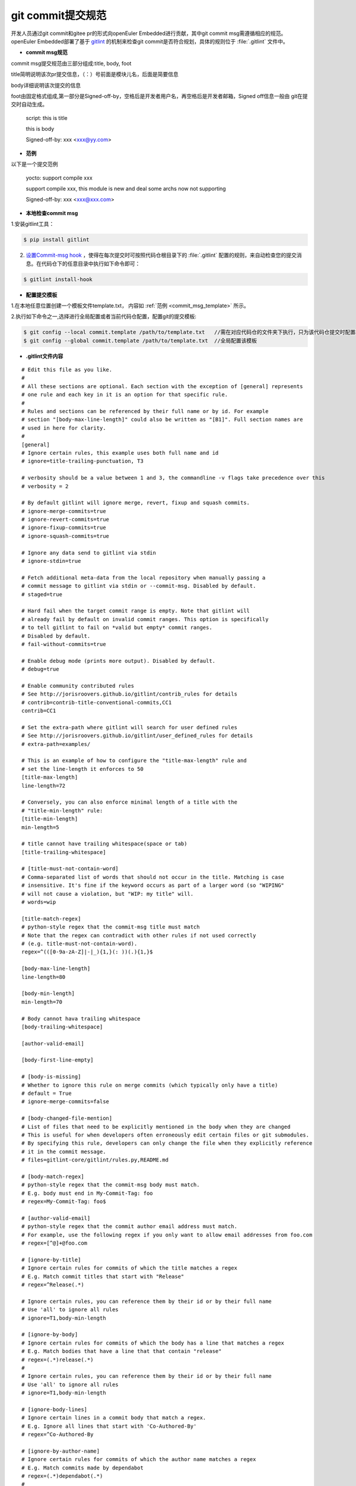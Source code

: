 .. _commit_msg:

git commit提交规范
######################################

开发人员通过git commit和gitee pr的形式向openEuler Embedded进行贡献，其中git commit msg需遵循相应的规范。
openEuler Embedded部署了基于 `gitlint <https://jorisroovers.com/gitlint/latest>`_ 的机制来检查git commit是否符合规划，具体的规则位于 :file:`.gitlint` 文件中。

- **commit msg规范**

commit msg提交规范由三部分组成:title, body, foot

title简明说明该次pr提交信息，（：）号前面是模块儿名，后面是简要信息

body详细说明该次提交的信息

foot由固定格式组成,第一部分是Signed-off-by，空格后是开发者用户名，再空格后是开发者邮箱，Signed off信息一般由
git在提交时自动生成。

    script: this is title

    this is body

    Signed-off-by: xxx <xxx@yy.com>

.. _commit_msg_template:

- **范例**

以下是一个提交范例

    yocto: support compile xxx

    support compile xxx, this module is new and deal some archs now not supporting

    Signed-off-by: xxx <xxx@xxx.com>

- **本地检查commit msg**

1.安装gitlint工具：

.. code-block:: shell

  $ pip install gitlint

2. `设置Commit-msg hook <https://jorisroovers.com/gitlint/latest/commit_hooks/>`_ ，使得在每次提交时可按照代码仓根目录下的 :file:`.gitlint` 配置的规则，来自动检查您的提交消息。在代码仓下的任意目录中执行如下命令即可：

.. code-block:: shell

  $ gitlint install-hook

- **配置提交模板**
    
1.在本地任意位置创建一个模板文件template.txt， 内容如 :ref:`范例 <commit_msg_template>` 所示。

2.执行如下命令之一,选择进行全局配置或者当前代码仓配置，配置git的提交模板:

.. code-block:: shell

  $ git config --local commit.template /path/to/template.txt   //需在对应代码仓的文件夹下执行，只为该代码仓提交时配置模板
  $ git config --global commit.template /path/to/template.txt  //全局配置该模板

- **.gitlint文件内容**
  
::

    # Edit this file as you like.
    #
    # All these sections are optional. Each section with the exception of [general] represents
    # one rule and each key in it is an option for that specific rule.
    #
    # Rules and sections can be referenced by their full name or by id. For example
    # section "[body-max-line-length]" could also be written as "[B1]". Full section names are
    # used in here for clarity.
    #
    [general]
    # Ignore certain rules, this example uses both full name and id
    # ignore=title-trailing-punctuation, T3

    # verbosity should be a value between 1 and 3, the commandline -v flags take precedence over this
    # verbosity = 2

    # By default gitlint will ignore merge, revert, fixup and squash commits. 
    # ignore-merge-commits=true
    # ignore-revert-commits=true
    # ignore-fixup-commits=true
    # ignore-squash-commits=true

    # Ignore any data send to gitlint via stdin
    # ignore-stdin=true

    # Fetch additional meta-data from the local repository when manually passing a 
    # commit message to gitlint via stdin or --commit-msg. Disabled by default.
    # staged=true

    # Hard fail when the target commit range is empty. Note that gitlint will
    # already fail by default on invalid commit ranges. This option is specifically
    # to tell gitlint to fail on *valid but empty* commit ranges.
    # Disabled by default.
    # fail-without-commits=true

    # Enable debug mode (prints more output). Disabled by default.
    # debug=true

    # Enable community contributed rules
    # See http://jorisroovers.github.io/gitlint/contrib_rules for details
    # contrib=contrib-title-conventional-commits,CC1
    contrib=CC1

    # Set the extra-path where gitlint will search for user defined rules
    # See http://jorisroovers.github.io/gitlint/user_defined_rules for details
    # extra-path=examples/

    # This is an example of how to configure the "title-max-length" rule and
    # set the line-length it enforces to 50
    [title-max-length]
    line-length=72

    # Conversely, you can also enforce minimal length of a title with the
    # "title-min-length" rule:
    [title-min-length]
    min-length=5

    # title cannot have trailing whitespace(space or tab)
    [title-trailing-whitespace]

    # [title-must-not-contain-word]
    # Comma-separated list of words that should not occur in the title. Matching is case
    # insensitive. It's fine if the keyword occurs as part of a larger word (so "WIPING"
    # will not cause a violation, but "WIP: my title" will.
    # words=wip

    [title-match-regex]
    # python-style regex that the commit-msg title must match
    # Note that the regex can contradict with other rules if not used correctly
    # (e.g. title-must-not-contain-word).
    regex=^(([0-9a-zA-Z]|-|_){1,}(: ))(.){1,}$

    [body-max-line-length]
    line-length=80

    [body-min-length]
    min-length=70

    # Body cannot hava trailing whitespace
    [body-trailing-whitespace]

    [author-valid-email]

    [body-first-line-empty]

    # [body-is-missing]
    # Whether to ignore this rule on merge commits (which typically only have a title)
    # default = True
    # ignore-merge-commits=false

    # [body-changed-file-mention]
    # List of files that need to be explicitly mentioned in the body when they are changed
    # This is useful for when developers often erroneously edit certain files or git submodules.
    # By specifying this rule, developers can only change the file when they explicitly reference
    # it in the commit message.
    # files=gitlint-core/gitlint/rules.py,README.md

    # [body-match-regex]
    # python-style regex that the commit-msg body must match.
    # E.g. body must end in My-Commit-Tag: foo
    # regex=My-Commit-Tag: foo$

    # [author-valid-email]
    # python-style regex that the commit author email address must match.
    # For example, use the following regex if you only want to allow email addresses from foo.com
    # regex=[^@]+@foo.com

    # [ignore-by-title]
    # Ignore certain rules for commits of which the title matches a regex
    # E.g. Match commit titles that start with "Release"
    # regex=^Release(.*)

    # Ignore certain rules, you can reference them by their id or by their full name
    # Use 'all' to ignore all rules
    # ignore=T1,body-min-length

    # [ignore-by-body]
    # Ignore certain rules for commits of which the body has a line that matches a regex
    # E.g. Match bodies that have a line that that contain "release"
    # regex=(.*)release(.*)
    #
    # Ignore certain rules, you can reference them by their id or by their full name
    # Use 'all' to ignore all rules
    # ignore=T1,body-min-length

    # [ignore-body-lines]
    # Ignore certain lines in a commit body that match a regex.
    # E.g. Ignore all lines that start with 'Co-Authored-By'
    # regex=^Co-Authored-By

    # [ignore-by-author-name]
    # Ignore certain rules for commits of which the author name matches a regex
    # E.g. Match commits made by dependabot
    # regex=(.*)dependabot(.*)
    #
    # Ignore certain rules, you can reference them by their id or by their full name
    # Use 'all' to ignore all rules
    # ignore=T1,body-min-length

    # This is a contrib rule - a community contributed rule. These are disabled by default.
    # You need to explicitly enable them one-by-one by adding them to the "contrib" option
    # under [general] section above.
    # [contrib-title-conventional-commits]
    # Specify allowed commit types. For details see: https://www.conventionalcommits.org/
    # types = bugfix,user-story,epic